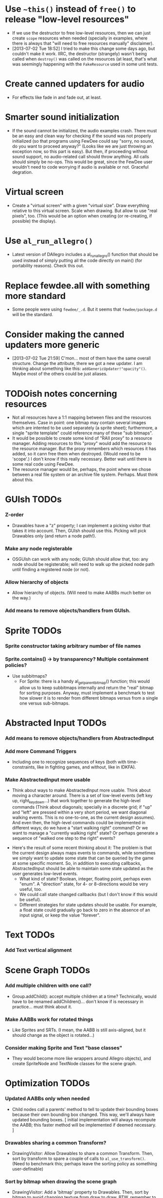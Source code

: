 #+STARTUP: overview hidestars odd

* Use =~this()= instead of =free()= to release "low-level resources"
  - If we use the destructor to free low-level resources, then we can
    just create =scope= resources when needed (specially in examples,
    where there is always that "will need to free resources manually"
    disclaimer).
  - [2013-07-02 Tue 18:52] I tried to make this change some days ago,
    but couldn't make it work. IIRC, the destructor (strangely) wasn't
    being called when =destroy()= was called on the resources (at
    least, that's what was seemingly happening with the =FakeResource=
    used in some unit tests.

* Create canned updaters for audio
  - For effects like fade in and fade out, at least.

* Smarter sound initialization
  - If the sound cannot be initialized, the audio examples
    crash. There must be an easy and clean way for checking if the
    sound was not properly initialized (so that programs using FewDee
    could say "sorry, no sound, do you want to proceed anyway?"
    (Looks like we are just throwing an exception now, so this part is
    easy). But then, if proceeding without sound support, no
    audio-related call should throw anything. All calls should simply
    be no-ops. This would be great, since the FewDee user wouldn't
    need to code worrying if audio is available or not. Graceful
    degration.

* Virtual screen
   - Create a "virtual screen" with a given "virtual size". Draw
     everything relative to this virtual screen. Scale when
     drawing. But allow to use "real pixels", too. (This would be an
     option when creating (or re-creating, if possible) the display).

* Use =al_run_allegro()=
   - Latest version of DAllegro includes a al_run_allegro() function
     that should be used instead of simply putting all the code
     directly on main() (for portability reasons). Check this out.

* Replace fewdee.all with something more standard
   - Some people were using =fewdee/_.d=. But it seems that
     =fewdee/package.d= will be the standard.

* Consider making the canned updaters more generic
  - [2013-07-02 Tue 21:59] C'mon... most of them have the same overall
    structure. Change the attribute, there we got a new updater. I am
    thinking about something like this:
    =addGenericUpdater!"opacity"()=. Maybe most of the others could be
    just aliases.
* TODOish notes concerning resources
   - Not all resources have a 1:1 mapping between files and the
     resources themselves. Case in point: one bitmap may contain
     several images which are intented to be used separately (a sprite
     sheet); furthermore, a single "sprite template" could reference
     many of these "sub bitmaps".
   - It would be possible to create some kind of "RAII proxy" to a
     resource manager. Adding resources to this "proxy" would add the
     resource to the resource manager. But the proxy remembers which
     resources it has added, so it cann free them when
     destroyed. (Would need to be 'scope'.) I don't know if this
     really necessary. Better wait until there is some real code using
     FewDee.
   - The resource manager would be, perhaps, the point where we chose
     between a real file system or an archive file
     system. Perhaps. Must think about this.

* GUIsh TODOs
*** Z-order
    - Drawables have a "z" property; I can implement a picking visitor
      that takes it into account. Then, GUIsh should use this. Picking
      will pick Drawables only (and return a node path!).
*** Make any node registerable
    - OSGUIsh can work with any node; GUIsh should allow that, too:
      any node should be registerable; will need to walk up the picked
      node path until finding a registered node (or not).
*** Allow hierarchy of objects
    - Allow hierarchy of objects. (Will need to make AABBs much better
      on the way.)
*** Add means to remove objects/handlers from GUIsh.

* Sprite TODOs
*** Sprite constructor taking arbitrary number of file names
*** Sprite.contains() -> by transparency? Multiple containment policies?
  * Use subbitmaps?
    - For Sprite: there is a handy al_get_parent_bitmap() function;
      this would allow us to keep subbitmaps internally and return the
      "real" bitmap for sorting purposes. Anyway, must implement a
      benchmark to test how slower it is to render from different
      bitmaps versus from a single one versus sub-bitmaps.

* Abstracted Input TODOs
*** Add means to remove objects/handlers from AbstractedInput
*** Add more Command Triggers
    - Including one to recognize sequences of keys (both with
      time-constraints, like in fighting games, and without, like in
      IDKFA).
*** Make AbstractedInput more usable
    - Think about ways to make AbstractedInput more usable. Think
      about moving a character around. There is a set of low-level
      events (left key up, right_key_down...) that work together to
      generate the high-level commands (Think about diagonals;
      specially in a discrete grid; if "up" and "left" are pressed
      within a very short period, we want diagonal walking
      events. This is no one-to-one, as the current design
      assumes). And even then, the high-level commands could be
      implemented in different ways; do we have a "start walking
      right" command? Or we want to manage a "currently walking right"
      state? Or perhaps generate a sequence of "walked one step to the
      right" events?
   - Here's the result of some recent thinking about it: The problem
     is that the current design always maps events to commands, while
     sometimes we simply want to update some state that can be queried
     by the game at some specific moment. So, in addition to executing
     callbacks, AbstractedInput should be able to maintain some state
     updated as the user generates low-level events.
      - What kind of state? Boolean, integer, floating point, perhaps
        even "enum". A "direction" state, for 4- or 8-directions would
        be very useful, too.
      - We could call state changed callbacks (but I don't know if
        this would be useful).
      - Different strategies for state updates should be usable. For
        example, a float state could gradually go back to zero in the
        absence of an input signal, or keep the value "forever".

* Text TODOs
*** Add Text vertical alignment

* Scene Graph TODOs
*** Add multiple children with one call?
    - Group.addChild(): accept multiple children at a time?
      Technically, would have to be renamed addChildren()... don't
      know if is necessary in practice... must think about it.
*** Make AABBs work for rotated things
    - Like Sprites and SRTs. (I mean, the AABB is still axis-aligned,
      but it should change as the object is rotated...)
*** Consider making Sprite and Text "base classes"
    - They would become more like wrappers around Allegro objects),
      and create SpriteNode and TextNode classes for the scene graph.

* Optimization TODOs
*** Updated AABBs only when needed
    - Child nodes call a parents' method to tell to update their
      bounding boxes because their own bounding box changed. This way,
      we'll always have updated bounding boxes. [ initial
      implementation will always recompute the AABB; this faster
      method will be implemented if deemed necessary. ]
*** Drawables sharing a common Transform?
    - DrawingVisitor: Allow Drawables to share a common
      Transform. Then, sort by transform to spare a couple of calls to
      =al_use_transform()=. (Need to benchmark this; perhaps leave the
      sorting policy as something user-definable)
*** Sort by bitmap when drawing the scene graph
    - DrawingVisitor: Add a 'bitmap' property to Drawables. Then, sort
      by bitmap to avoid changing texture from draw to draw. BTW,
      remember to take subbitmaps into account. (Need to benchmark
      this; perhaps leave the sorting policy as something
      user-definable)

* Longer term TODOs
*** Hide Allegro completelly?
    - Consider hiding Allegro completely. Or perhaps allow multiple
      back-ends.

*** Find a decent way to represent input devices uniquely
    - Think about a decent way to represent input devices
      uniquely. Also, consider that joysticks can be plugged or
      unplugged at any time. This should be supported.
